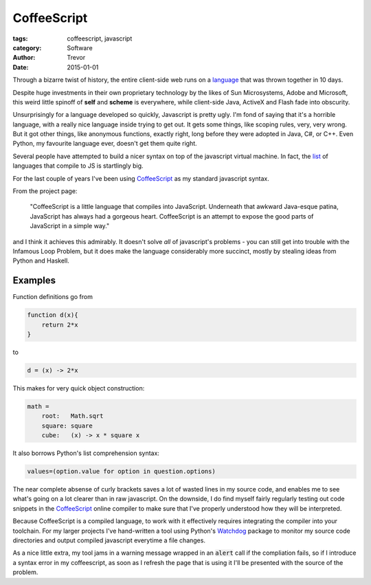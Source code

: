 CoffeeScript
============

:tags: coffeescript, javascript
:category: Software
:author: Trevor
:date: 2015-01-01

Through a bizarre twist of history, the entire client-side web runs on a language_
that was thrown together in 10 days.

.. _language: http://en.wikipedia.org/wiki/Brendan_Eich#Netscape_and_JavaScript

Despite huge investments in their own proprietary technology by the likes of Sun
Microsystems, Adobe and Microsoft, this weird little spinoff of **self** and **scheme**
is everywhere, while client-side Java, ActiveX and Flash fade into obscurity.

Unsurprisingly for a language developed so quickly, Javascript is pretty ugly.
I'm fond of saying that it's a horrible language, with a really nice language
inside trying to get out.  It gets some things, like scoping rules, very, very
wrong.  But it got other things, like anonymous functions, exactly right, long before
they were adopted in Java, C#, or C++.  Even Python, my favourite language ever,
doesn't get them quite right.

Several people have attempted to build a nicer syntax on top of the javascript
virtual machine.  In fact, the list_ of languages that compile to JS is startlingly
big.

.. _list: https://github.com/jashkenas/coffeescript/wiki/List-of-languages-that-compile-to-JS

For the last couple of years I've been using CoffeeScript_ as my standard javascript syntax.

.. _CoffeeScript: http://coffeescript.org/

From the project page:

    "CoffeeScript is a little language that compiles into JavaScript.
    Underneath that awkward Java-esque patina, JavaScript has always
    had a gorgeous heart. CoffeeScript is an attempt to expose the
    good parts of JavaScript in a simple way."


and I think it achieves this admirably.  It doesn't solve *all* of javascript's problems -
you can still get into trouble with the Infamous Loop Problem, but it does make the language
considerably more succinct, mostly by stealing ideas from Python and Haskell.

Examples
--------

Function definitions go from

.. code-block:: javascript

    function d(x){
        return 2*x
    }

to

.. code-block:: coffeescript

    d = (x) -> 2*x


This makes for very quick object construction:


.. code-block:: coffeescript

    math =
        root:   Math.sqrt
        square: square
        cube:   (x) -> x * square x


It also borrows Python's list comprehension syntax:

.. code-block:: coffeescript

    values=(option.value for option in question.options)


The near complete absense of curly brackets saves a lot of wasted lines in
my source code, and enables me to see what's going on a lot clearer than in raw
javascript.  On the downside, I do find myself fairly regularly testing out code
snippets in the CoffeeScript_ online compiler to make sure that I've properly understood
how they will be interpreted.

Because CoffeeScript is a compiled language, to work with it effectively requires
integrating the compiler into your toolchain.  For my larger projects I've hand-written
a tool using Python's Watchdog_ package to monitor my source code directories and
output compiled javascript everytime a file changes.

.. _Watchdog: https://pypi.python.org/pypi/watchdog

As a nice little extra, my tool jams in a warning message wrapped in an :code:`alert` call
if the compliation fails, so if I introduce a syntax error in my coffeescript, as soon
as I refresh the page that is using it I'll be presented with the source of the problem.
